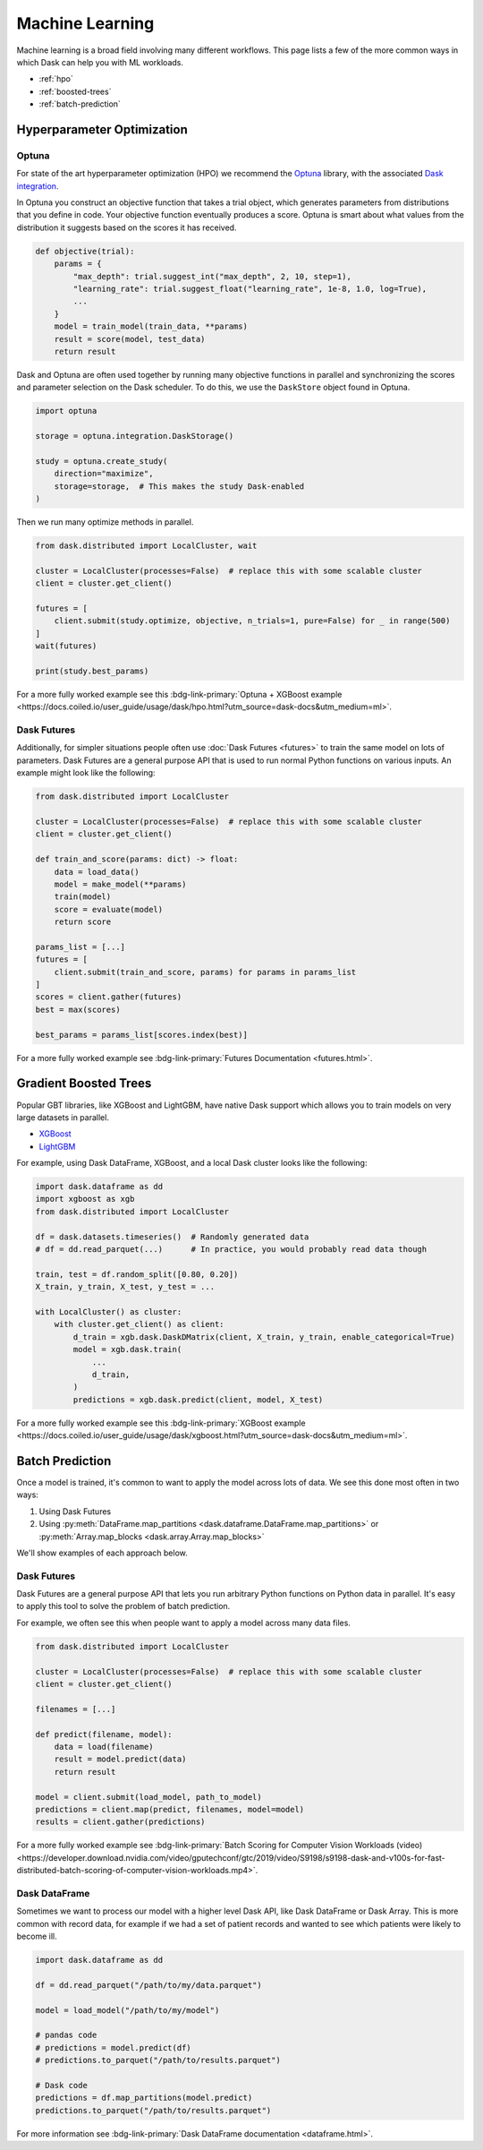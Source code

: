 Machine Learning
================

Machine learning is a broad field involving many different workflows.  This
page lists a few of the more common ways in which Dask can help you with ML
workloads.

- :ref:`hpo`
- :ref:`boosted-trees`
- :ref:`batch-prediction`

.. _hpo:

Hyperparameter Optimization
---------------------------

Optuna
~~~~~~

For state of the art hyperparameter optimization (HPO) we recommend the
`Optuna <https://optuna.org/>`_ library,
with the associated
`Dask integration <https://optuna-integration.readthedocs.io/en/latest/reference/generated/optuna_integration.DaskStorage.html>`_.


In Optuna you construct an objective function that takes a trial object, which
generates parameters from distributions that you define in code.  Your
objective function eventually produces a score.  Optuna is smart about what
values from the distribution it suggests based on the scores it has received.

.. code-block:: python

   def objective(trial):
       params = {
           "max_depth": trial.suggest_int("max_depth", 2, 10, step=1),
           "learning_rate": trial.suggest_float("learning_rate", 1e-8, 1.0, log=True),
           ...
       }
       model = train_model(train_data, **params)
       result = score(model, test_data)
       return result

Dask and Optuna are often used together by running many objective functions in
parallel and synchronizing the scores and parameter selection on the Dask
scheduler.  To do this, we use the ``DaskStore`` object found in Optuna.

.. code-block:: python

   import optuna

   storage = optuna.integration.DaskStorage()

   study = optuna.create_study(
       direction="maximize",
       storage=storage,  # This makes the study Dask-enabled
   )

Then we run many optimize methods in parallel.

.. code-block:: python

   from dask.distributed import LocalCluster, wait

   cluster = LocalCluster(processes=False)  # replace this with some scalable cluster
   client = cluster.get_client()

   futures = [
       client.submit(study.optimize, objective, n_trials=1, pure=False) for _ in range(500)
   ]
   wait(futures)

   print(study.best_params)

For a more fully worked example see this :bdg-link-primary:`Optuna + XGBoost example <https://docs.coiled.io/user_guide/usage/dask/hpo.html?utm_source=dask-docs&utm_medium=ml>`.


Dask Futures
~~~~~~~~~~~~

Additionally, for simpler situations people often use :doc:`Dask Futures <futures>` to
train the same model on lots of parameters.  Dask Futures are a general purpose
API that is used to run normal Python functions on various inputs.  An example
might look like the following:

.. code-block:: python

   from dask.distributed import LocalCluster

   cluster = LocalCluster(processes=False)  # replace this with some scalable cluster
   client = cluster.get_client()

   def train_and_score(params: dict) -> float:
       data = load_data()
       model = make_model(**params)
       train(model)
       score = evaluate(model)
       return score

   params_list = [...]
   futures = [
       client.submit(train_and_score, params) for params in params_list
   ]
   scores = client.gather(futures)
   best = max(scores)

   best_params = params_list[scores.index(best)]

For a more fully worked example see :bdg-link-primary:`Futures Documentation <futures.html>`.

.. _boosted-trees:

Gradient Boosted Trees
----------------------

Popular GBT libraries, like XGBoost and LightGBM, have native Dask support which allows you to train models
on very large datasets in parallel.

-  `XGBoost <https://xgboost.readthedocs.io/en/stable/tutorials/dask.html>`_
-  `LightGBM <https://lightgbm.readthedocs.io/en/latest/Parallel-Learning-Guide.html#dask>`_

For example, using Dask DataFrame, XGBoost, and a local Dask cluster looks like the following:

.. code-block:: python

   import dask.dataframe as dd
   import xgboost as xgb
   from dask.distributed import LocalCluster

   df = dask.datasets.timeseries()  # Randomly generated data
   # df = dd.read_parquet(...)      # In practice, you would probably read data though

   train, test = df.random_split([0.80, 0.20])
   X_train, y_train, X_test, y_test = ...

   with LocalCluster() as cluster:
       with cluster.get_client() as client:
           d_train = xgb.dask.DaskDMatrix(client, X_train, y_train, enable_categorical=True)
           model = xgb.dask.train(
               ...
               d_train,
           )
           predictions = xgb.dask.predict(client, model, X_test)

For a more fully worked example see this :bdg-link-primary:`XGBoost example <https://docs.coiled.io/user_guide/usage/dask/xgboost.html?utm_source=dask-docs&utm_medium=ml>`.

.. _batch-prediction:

Batch Prediction
----------------

Once a model is trained, it's common to want to apply the model across
lots of data.  We see this done most often in two ways:

1.  Using Dask Futures
2.  Using :py:meth:`DataFrame.map_partitions <dask.dataframe.DataFrame.map_partitions>`
    or :py:meth:`Array.map_blocks <dask.array.Array.map_blocks>`

We'll show examples of each approach below.

Dask Futures
~~~~~~~~~~~~

Dask Futures are a general purpose API that lets you run arbitrary Python
functions on Python data in parallel. It's easy to apply this tool to solve the problem of
batch prediction.

For example, we often see this when people want to apply a model across many
data files.

.. code-block:: python

   from dask.distributed import LocalCluster

   cluster = LocalCluster(processes=False)  # replace this with some scalable cluster
   client = cluster.get_client()

   filenames = [...]

   def predict(filename, model):
       data = load(filename)
       result = model.predict(data)
       return result

   model = client.submit(load_model, path_to_model)
   predictions = client.map(predict, filenames, model=model)
   results = client.gather(predictions)

For a more fully worked example see :bdg-link-primary:`Batch Scoring for Computer Vision Workloads (video) <https://developer.download.nvidia.com/video/gputechconf/gtc/2019/video/S9198/s9198-dask-and-v100s-for-fast-distributed-batch-scoring-of-computer-vision-workloads.mp4>`.

Dask DataFrame
~~~~~~~~~~~~~~

Sometimes we want to process our model with a higher
level Dask API, like Dask DataFrame or Dask Array. This is more common with
record data, for example if we had a set of patient records and wanted to
see which patients were likely to become ill.

.. code-block:: python

   import dask.dataframe as dd

   df = dd.read_parquet("/path/to/my/data.parquet")

   model = load_model("/path/to/my/model")

   # pandas code
   # predictions = model.predict(df)
   # predictions.to_parquet("/path/to/results.parquet")

   # Dask code
   predictions = df.map_partitions(model.predict)
   predictions.to_parquet("/path/to/results.parquet")

For more information see :bdg-link-primary:`Dask DataFrame documentation <dataframe.html>`.
